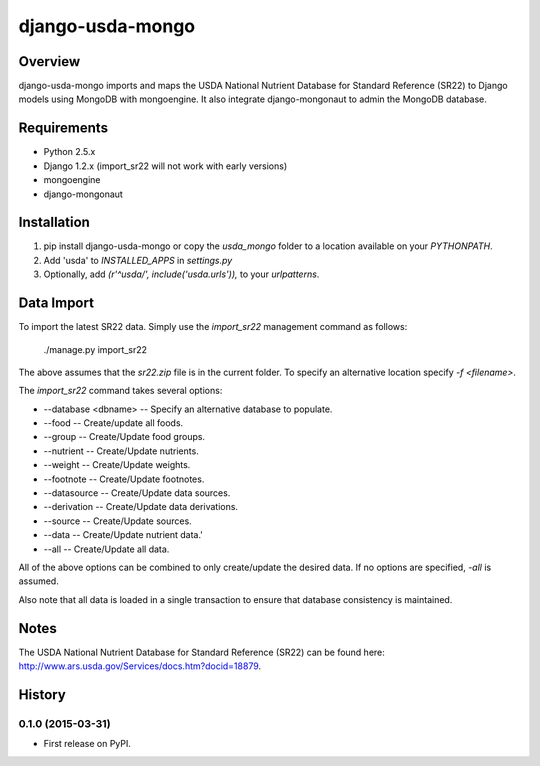 =============================
django-usda-mongo
=============================

.. image:: https://badge.fury.io/py/django-usda-mongo.png
    :target: https://badge.fury.io/py/django-usda-mongo

.. image:: https://travis-ci.org/javipalanca/django-usda-mongo.png?branch=master
    :target: https://travis-ci.org/javipalanca/django-usda-mongo

.. image:: https://coveralls.io/repos/javipalanca/django-usda-mongo/badge.png?branch=master
    :target: https://coveralls.io/r/javipalanca/django-usda-mongo?branch=master

Overview
--------
django-usda-mongo imports and maps the USDA National Nutrient Database for Standard Reference (SR22) to Django models using MongoDB with mongoengine.
It also integrate django-mongonaut to admin the MongoDB database.


Requirements
------------
* Python 2.5.x
* Django 1.2.x (import_sr22 will not work with early versions)
* mongoengine
* django-mongonaut

Installation
------------
#. pip install django-usda-mongo or copy the `usda_mongo` folder to a location available on your `PYTHONPATH`.
#. Add 'usda' to `INSTALLED_APPS` in `settings.py`
#. Optionally, add `(r'^usda/', include('usda.urls')),` to your `urlpatterns`.

Data Import
-----------
To import the latest SR22 data.  Simply use the `import_sr22` management command
as follows:

    ./manage.py import_sr22

The above assumes that the `sr22.zip` file is in the current folder.  To specify
an alternative location specify `-f <filename>`.

The `import_sr22` command takes several options:

* --database <dbname> -- Specify an alternative database to populate.
* --food -- Create/update all foods.
* --group -- Create/Update food groups.
* --nutrient -- Create/Update nutrients.
* --weight -- Create/Update weights.
* --footnote -- Create/Update footnotes.
* --datasource -- Create/Update data sources.
* --derivation -- Create/Update data derivations.
* --source -- Create/Update sources.
* --data -- Create/Update nutrient data.'
* --all -- Create/Update all data.

All of the above options can be combined to only create/update the desired
data.  If no options are specified, `-all` is assumed.

Also note that all data is loaded in a single transaction to ensure that
database consistency is maintained.

Notes
-----
The USDA National Nutrient Database for Standard Reference (SR22) can be found
here: `http://www.ars.usda.gov/Services/docs.htm?docid=18879 <http://www.ars.usda.gov/Services/docs.htm?docid=18879>`_.



History
-------

0.1.0 (2015-03-31)
++++++++++++++++++

* First release on PyPI.


